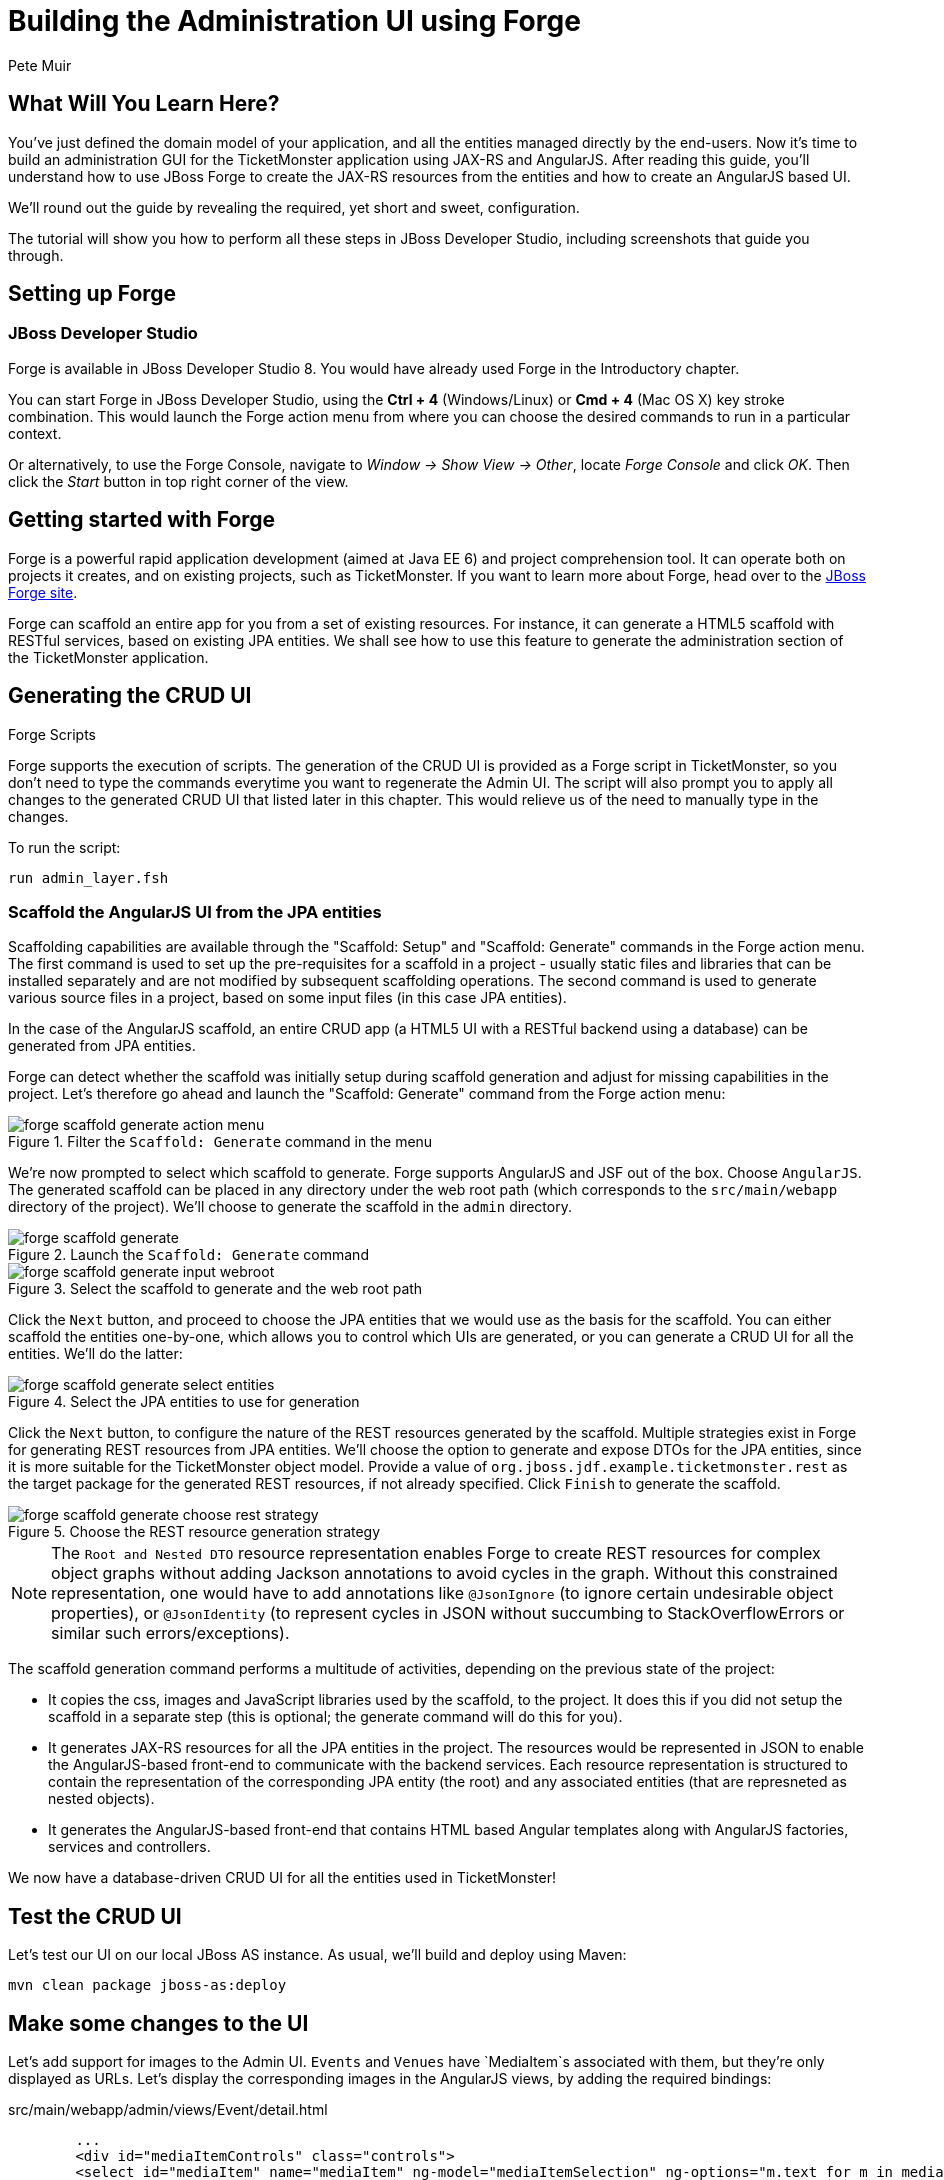 = Building the Administration UI using Forge
:Author: Pete Muir
:thumbnail: http://static.jboss.org/ffe/1/www/origin/ticket-monster-splash-2.png

== What Will You Learn Here?


You've just defined the domain model of your application, and all the entities managed directly by the end-users. Now it's time to build an administration GUI for the TicketMonster application using JAX-RS and AngularJS. After reading this guide, you'll understand how to use JBoss Forge to create the JAX-RS resources from the entities and how to create an AngularJS based UI.

We'll round out the guide by revealing the required, yet short and sweet, configuration.

The tutorial will show you how to perform all these steps in JBoss Developer Studio, including screenshots that guide you through.


== Setting up Forge


=== JBoss Developer Studio


Forge is available in JBoss Developer Studio 8. You would have already used Forge in the Introductory chapter.

You can start Forge in JBoss Developer Studio, using the *Ctrl + 4* (Windows/Linux) or *Cmd + 4* (Mac OS X) key stroke combination. This would launch the Forge action menu from where you can choose the desired commands to run in a particular context.

Or alternatively, to use the Forge Console, navigate to _Window -> Show View -> Other_, locate _Forge Console_ and click _OK_. Then click the _Start_ button in top right corner of the view.


== Getting started with Forge


Forge is a powerful rapid application development (aimed at Java EE 6) and project comprehension tool. It can operate both on projects it creates, and on existing projects, such as TicketMonster. If you want to learn more about Forge, head over to the link:http://forge.jboss.org[JBoss Forge site].

Forge can scaffold an entire app for you from a set of existing resources. For instance, it can generate a HTML5 scaffold with RESTful services, based on existing JPA entities. We shall see how to use this feature to generate the administration section of the TicketMonster application.

== Generating the CRUD UI


.Forge Scripts
*************************************************************************************
Forge supports the execution of scripts. The generation of the CRUD UI is provided
as a Forge script in TicketMonster, so you don't need to type the commands everytime
you want to regenerate the Admin UI. The script will also prompt you to apply all 
changes to the generated CRUD UI that listed later in this chapter. This would relieve 
us of the need to manually type in the changes.

To run the script:

    run admin_layer.fsh
*************************************************************************************


=== Scaffold the AngularJS UI from the JPA entities

Scaffolding capabilities are available through the "Scaffold: Setup" and "Scaffold: Generate" commands in the Forge action menu. The first command is used to set up the pre-requisites for a scaffold in a project - usually static files and libraries that can be installed separately and are not modified by subsequent scaffolding operations. The second command is used to generate various source files in a project, based on some input files (in this case JPA entities).

In the case of the AngularJS scaffold, an entire CRUD app (a HTML5 UI with a RESTful backend using a database) can be generated from JPA entities.

Forge can detect whether the scaffold was initially setup during scaffold generation and adjust for missing capabilities in the project. Let's therefore go ahead and launch the "Scaffold: Generate" command from the Forge action menu:


[[project_scaffold_generate_in_menu]]
.Filter the `Scaffold: Generate` command in the menu
image::gfx/forge_scaffold_generate_action_menu.png[]

We're now prompted to select which scaffold to generate. Forge supports AngularJS and JSF out of the box. Choose `AngularJS`. The generated scaffold can be placed in any directory under the web root path (which corresponds to the `src/main/webapp` directory of the project). We'll choose to generate the scaffold in the `admin` directory.

[[project_scaffold_generate]]
.Launch the `Scaffold: Generate` command
image::gfx/forge_scaffold_generate.png[]

[[project_scaffold_generate_input_webroot]]
.Select the scaffold to generate and the web root path
image::gfx/forge_scaffold_generate_input_webroot.png[]

Click the `Next` button, and proceed to choose the JPA entities that we would use as the basis for the scaffold. You can either scaffold the entities one-by-one, which allows you to control which UIs are generated, or you can generate a CRUD UI for all the entities. We'll do the latter:

[[project_scaffold_generate_select_entities]]
.Select the JPA entities to use for generation
image::gfx/forge_scaffold_generate_select_entities.png[]

Click the `Next` button, to configure the nature of the REST resources generated by the scaffold. Multiple strategies exist in Forge for generating REST resources from JPA entities. We'll choose the option to generate and expose DTOs for the JPA entities, since it is more suitable for the TicketMonster object model. Provide a value of `org.jboss.jdf.example.ticketmonster.rest` as the target package for the generated REST resources, if not already specified. Click `Finish` to generate the scaffold. 

[[project_scaffold_generate_rest_resources]]
.Choose the REST resource generation strategy
image::gfx/forge_scaffold_generate_choose_rest_strategy.png[]

[NOTE]
==============================================================
The `Root and Nested DTO` resource representation enables Forge to create REST resources for complex object graphs without adding Jackson annotations to avoid cycles in the graph. Without this constrained representation, one would have to add annotations like `@JsonIgnore` (to ignore certain undesirable object properties), or `@JsonIdentity` (to represent cycles in JSON without succumbing to StackOverflowErrors or similar such errors/exceptions).
==============================================================

The scaffold generation command performs a multitude of activities, depending on the previous state of the project:

* It copies the css, images and JavaScript libraries used by the scaffold, to the project. It does this if you did not setup the scaffold in a separate step (this is optional; the generate command will do this for you).
* It generates JAX-RS resources for all the JPA entities in the project. The resources would be represented in JSON to enable the AngularJS-based front-end to communicate with the backend services. Each resource representation is structured to contain the representation of the corresponding JPA entity (the root) and any associated entities (that are represneted as nested objects).
* It generates the AngularJS-based front-end that contains HTML based Angular templates along with AngularJS factories, services and controllers.

We now have a database-driven CRUD UI for all the entities used in TicketMonster!


== Test the CRUD UI


Let's test our UI on our local JBoss AS instance. As usual, we'll build and deploy using Maven:

----
mvn clean package jboss-as:deploy
----

== Make some changes to the UI

Let’s add support for images to the Admin UI. `Events` and `Venues` have `MediaItem`s associated with them, but they're only displayed as URLs. Let's display the corresponding images in the AngularJS views, by adding the required bindings:

.src/main/webapp/admin/views/Event/detail.html
[source,html]
------------------------------------------------------------------------------------------
        ...
        <div id="mediaItemControls" class="controls">
        <select id="mediaItem" name="mediaItem" ng-model="mediaItemSelection" ng-options="m.text for m in mediaItemSelectionList"  >
            <option value="">Choose a Media Item</option>
        </select>
        <br/>
        <img class="img-polaroid span4" ng-hide="!mediaItemSelection.text" ng-src="{{mediaItemSelection.text}}" />
        </div>
        ...
------------------------------------------------------------------------------------------

.src/main/webapp/admin/views/Venue/detail.html
[source,html]
------------------------------------------------------------------------------------------
        ...
        <div id="mediaItemControls" class="controls">
        <select id="mediaItem" name="mediaItem" ng-model="mediaItemSelection" ng-options="m.text for m in mediaItemSelectionList"  >
            <option value="">Choose a Media Item</option>
        </select>
        <br/>
        <img class="img-polaroid span4" ng-hide="!mediaItemSelection.text" ng-src="{{mediaItemSelection.text}}" />
        </div>
        ...
------------------------------------------------------------------------------------------

Now that the bindings are set, we'll modify the underlying controllers to provide the URL of the MediaItem when the `{{mediaItemSelection.text}}` expression is evaluated:

.src/main/webapp/admin/scripts/scripts/controllers/editEventController.js
[source,html]
------------------------------------------------------------------------------------------
...
            MediaItemResource.queryAll(function(items) {
                $scope.mediaItemSelectionList = $.map(items, function(item) {
                    ...
                    var labelObject = {
                        value : item.id,
                        text : item.url
                    };
                    ...
                });
            });
...
------------------------------------------------------------------------------------------

.src/main/webapp/admin/scripts/scripts/controllers/editVenueController.js
[source,html]
------------------------------------------------------------------------------------------
...
            MediaItemResource.queryAll(function(items) {
                $scope.mediaItemSelectionList = $.map(items, function(item) {
                    ...
                    var labelObject = {
                        value : item.id,
                        text : item.url
                    };
                    ...
                });
            });
...
------------------------------------------------------------------------------------------

The admin site will now display the corresponding image if a media item is associated with the venue or event.

[TIP]
==============================================================
The location of the MediaItem is present in the `text` property of the `mediaItemSelection` object.
The parameter to the `ngSrc` directive is set to this value. This ensures that the browser fetches the image present at this location.
The expression `src={{mediaItemSelection.text}}` should be avoided since the browser would attempt to fetch the URL with the literal text `{{hash}}` before AngularJS replaces the expression with the actual URL.
==============================================================


Let's also modify the UI to make it more user-friendly. Shows and Performances are displayed in a non-intuitive manner at the moment. Shows are displayed as their object identities, while performances are displayed as date-time values. This makes it difficult to identify them in the views. Let's modify the UI to display more semantically useful values.

These values will be computed at the server-side, since these are already available in the `toString()` implementations of these classes. This would be accomplished by adding a read-only property `displayTitle` to the `Show` and `Performance` REST resource representations:

.src/main/java/org/jboss/jdf/example/ticketmonster/rest/dto/ShowDTO.java
[source,java]
------------------------------------------------------------------------------------------
   ...
   private Set<NestedPerformanceDTO> performances = new HashSet<NestedPerformanceDTO>();
   private NestedVenueDTO venue;
   private String displayTitle;
 
   public ShowDTO()
         ...
         }
         this.venue = new NestedVenueDTO(entity.getVenue());
         this.displayTitle = entity.toString();
      }
   }
   ...
   public String getDisplayTitle()
   {
      return this.displayTitle;
   }
}
------------------------------------------------------------------------------------------

.src/main/java/org/jboss/jdf/example/ticketmonster/rest/dto/PerformanceDTO.java
[source,java]
------------------------------------------------------------------------------------------
   ...
   private NestedShowDTO show;
   private Date date;
   private String displayTitle;

   public PerformanceDTO()
         ...
         this.show = new NestedShowDTO(entity.getShow());
         this.date = entity.getDate();
         this.displayTitle = entity.toString();
      }
   }
   ...
   public String getDisplayTitle()
   {
      return this.displayTitle;
   }
}
------------------------------------------------------------------------------------------

And let us do the same for the nested representations:

.src/main/java/org/jboss/jdf/example/ticketmonster/rest/dto/NestedPerformanceDTO.java
[source,java]
------------------------------------------------------------------------------------------
   ...
   private Long id;
   private Date date;
   private String displayTitle;

   public NestedPerformanceDTO()
         ...
         this.id = entity.getId();
         this.date = entity.getDate();
         this.displayTitle = entity.toString();
      }
   }
   ...
   public String getDisplayTitle()
   {
      return this.displayTitle;
   }
}
------------------------------------------------------------------------------------------

.src/main/java/org/jboss/jdf/example/ticketmonster/rest/dto/NestedShowDTO.java
[source,java]
------------------------------------------------------------------------------------------
   ...
   private Long id;
   private String displayTitle;

   public NestedShowDTO()
      ...
      {
         this.id = entity.getId();
         this.displayTitle = entity.toString();
      }
   }
   ...
   public String getDisplayTitle()
   {
      return this.displayTitle;
   }
}
------------------------------------------------------------------------------------------

We shall now proceed to modify the AngularJS views to use the new properties in the resource representations:

.src/main/webapp/admin/scripts/controllers/editPerformanceController.js
[source,javascript]
------------------------------------------------------------------------------------------
    ...
    var labelObject = {
     value : item.id,
     text : item.displayTitle
    };
    if($scope.performance.show && item.id == $scope.performance.show.id) {
    ...
------------------------------------------------------------------------------------------

.src/main/webapp/admin/scripts/controllers/editSectionAllocationController.js
[source,javascript]
------------------------------------------------------------------------------------------
    ...
    var labelObject = {
     value : item.id,
     text : item.displayTitle
    };
    if($scope.sectionAllocation.performance && item.id == $scope.sectionAllocation.performance.id) {
    ...
------------------------------------------------------------------------------------------

.src/main/webapp/admin/scripts/controllers/editShowController.js
[source,javascript]
------------------------------------------------------------------------------------------
    ...
    var labelObject = {
     value : item.id,
     text : item.displayTitle
    };
    if($scope.show.performances){
    ...
------------------------------------------------------------------------------------------

.src/main/webapp/admin/scripts/controllers/editTicketPriceController.js
[source,javascript]
------------------------------------------------------------------------------------------
    ...
    var labelObject = {
     value : item.id,
     text : item.displayTitle
    };
    if($scope.ticketPrice.show && item.id == $scope.ticketPrice.show.id) {
    ...
------------------------------------------------------------------------------------------

.src/main/webapp/admin/scripts/controllers/newPerformanceController.js
[source,javascript]
------------------------------------------------------------------------------------------
    ...
    $scope.showSelectionList = $.map(items, function(item) {
        return ( {
            value : item.id,
            text : item.displayTitle
        });
    });
    ...
------------------------------------------------------------------------------------------

.src/main/webapp/admin/scripts/controllers/newSectionAllocationController.js
[source,javascript]
------------------------------------------------------------------------------------------
    ...
    $scope.performanceSelectionList = $.map(items, function(item) {
        return ( {
            value : item.id,
            text : item.displayTitle
        });
    });
    ...
------------------------------------------------------------------------------------------

.src/main/webapp/admin/scripts/controllers/newShowController.js
[source,javascript]
------------------------------------------------------------------------------------------
    ...
    $scope.performancesSelectionList = $.map(items, function(item) {
        return ( {
            value : item.id,
            text : item.displayTitle
        });
    });
    ...
------------------------------------------------------------------------------------------

.src/main/webapp/admin/scripts/controllers/newTicketPriceController.js
[source,javascript]
------------------------------------------------------------------------------------------
    ...
    $scope.showSelectionList = $.map(items, function(item) {
        return ( {
            value : item.id,
            text : item.displayTitle
        });
    });
    ...
------------------------------------------------------------------------------------------

.src/main/webapp/admin/views/Performance/search.html
[source,html]
------------------------------------------------------------------------------------------
        <label for="show" class="control-label">Show</label>
        <div class="controls">
            <select id="show" name="show" ng-model="search.show" ng-options="s as s.displayTitle for s in showList">
                <option value="">Choose a Show</option>
            </select>
        ...
        <tbody id="search-results-body">
            <tr ng-repeat="result in searchResults | searchFilter:searchResults | startFrom:currentPage*pageSize | limitTo:pageSize">
                    <td><a href="#/Performances/edit/{{result.id}}">{{result.show.displayTitle}}</a></td>
                <td><a href="#/Performances/edit/{{result.id}}">{{result.date| date:'yyyy-MM-dd HH:mm:ss Z'}}</a></td>
            </tr>
------------------------------------------------------------------------------------------

.src/main/webapp/admin/views/SectionAllocation/search.html
[source,html]
------------------------------------------------------------------------------------------
         <label for="performance" class="control-label">Performance</label>
         <div class="controls">
             <select id="performance" name="performance" ng-model="search.performance" ng-options="p as p.displayTitle for p in performanceList">
                 <option value="">Choose a Performance</option>
             </select>
            ...
          <tbody id="search-results-body">
            <tr ng-repeat="result in searchResults | searchFilter:searchResults | startFrom:currentPage*pageSize | limitTo:pageSize">
                <td><a href="#/SectionAllocations/edit/{{result.id}}">{{result.occupiedCount}}</a></td>
                    <td><a href="#/SectionAllocations/edit/{{result.id}}">{{result.performance.displayTitle}}</a></td>
                    <td><a href="#/SectionAllocations/edit/{{result.id}}">{{result.section.name}}</a></td>
            </tr>
------------------------------------------------------------------------------------------

.src/main/webapp/admin/views/TicketPrice/search.html
[source,html]
------------------------------------------------------------------------------------------
        <label for="show" class="control-label">Show</label>
        <div class="controls">
            <select id="show" name="show" ng-model="search.show" ng-options="s as s.displayTitle for s in showList">
                <option value="">Choose a Show</option>
            </select>
            ...
        <tbody id="search-results-body">
            <tr ng-repeat="result in searchResults | searchFilter:searchResults | startFrom:currentPage*pageSize | limitTo:pageSize">
                    <td><a href="#/TicketPrices/edit/{{result.id}}">{{result.show.displayTitle}}</a></td>
                    <td><a href="#/TicketPrices/edit/{{result.id}}">{{result.section.name}}</a></td>
                    <td><a href="#/TicketPrices/edit/{{result.id}}">{{result.ticketCategory.description}}</a></td>
------------------------------------------------------------------------------------------


=== Fixing the landing page of the Administration site

The generated administration site contains a landing page - `app.html` that works well as a standalone site.
However, we need to fix this page to make it work with the rest of the site.

For brevity, the significant sections of the corrected page are listed below:

.src/main/webapp/admin/app.html
[source,html]
------------------------------------------------------------------------------------------
<!DOCTYPE html>
<html lang="en" ng-app="ticketmonster">
<head>
  <meta charset="UTF-8">
  <meta name="viewport" content="width=device-width, initial-scale=1.0">
  <title>Ticket-monster</title>
    <link href='http://fonts.googleapis.com/css?family=Rokkitt' rel='stylesheet' type='text/css'/>
    <link href="styles/bootstrap.css" rel="stylesheet" media="screen">
    <link href="styles/bootstrap-theme.css" rel="stylesheet" media="screen">
    <link href="styles/main.css" rel="stylesheet" media="screen">
    <link href="styles/custom-forge.css" rel="stylesheet" media="screen">
</head>
<body>
    <div id="wrap">
      
      <div id="logo" class="hidden-xs"><div class="wrap"><h1>Ticket Monster</h1></div></div>
      <div class="navbar">
            <div class="navbar-header">
                <button type="button" class="navbar-toggle pull-left" data-toggle="collapse" data-target="#navbar-items">
                    <span class="glyphicon glyphicon-list"> Links</span>
                </button>
                <button type="button" class="navbar-toggle" data-toggle="offcanvas">
                    TicketMonster Entities <span class="glyphicon glyphicon-th text-right"></span>
                </button>
            </div>

            <!-- Collect the nav links, forms, and other content for toggling -->
            <div id="navbar-items" class="collapse navbar-collapse">
                <ul class="nav navbar-nav">
                    <li><a href="../index.html#about">About</a></li>
                    <li><a href="../index.html#events">Events</a></li>
                    <li><a href="../index.html#venues">Venues</a></li>
                    <li><a href="../index.html#bookings">Bookings</a></li>
                    <li><a href="../index.html#monitor">Monitor</a></li>
                    <li><a href="#">Administration</a></li>
                </ul>
            </div>
      </div>
        
      <div class="container">
      
          ...
      
      </div>

      ...    

</body>
</html>
------------------------------------------------------------------------------------------

It is sufficient to copy the corrected page from the project sources. Additionally, do not forget to copy the `src/main/webapp/admin/styles/custom-forge.css` file, that we now reference in the corrected page.


== Updating the ShrinkWrap deployment for the test suite

We've added classes to the project that should be in the ShrinkWrap deployment used in the test suite. Let us update the ShrinkWrap deployment to reflect this.

.src/test/java/org/jboss/jdf/ticketmonster/test/rest/RESTDeployment.java
[source,java]
------------------------------------------------------------------------------------------
public class RESTDeployment {

    public static WebArchive deployment() {
        return TicketMonsterDeployment.deployment()
                .addPackage(Booking.class.getPackage())
                .addPackage(BaseEntityService.class.getPackage())
                .addPackage(MultivaluedHashMap.class.getPackage())
                .addPackage(SeatAllocationService.class.getPackage())
                .addPackage(VenueDTO.class.getPackage());
    }
    
}
------------------------------------------------------------------------------------------

We can test these changes by executing

----
mvn clean test -Parq-jbossas-managed
----

or (against an already running JBoss EAP 6.2 instance)

----
mvn clean test -Parq-jbossas-remote
----

as usual.

